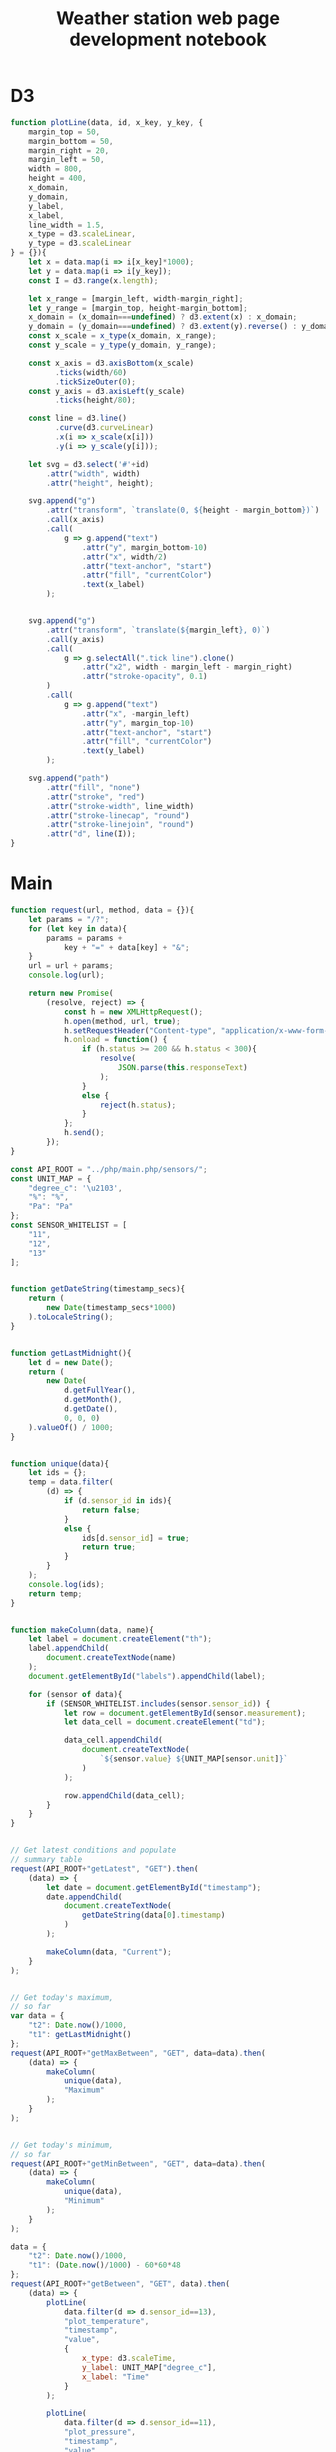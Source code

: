 #+title: Weather station web page development notebook

* D3
#+name: plot
#+begin_src js :tangle /plink:pi@piserv#60127:/var/www/html/website/apps/weather/js/plot.js
  function plotLine(data, id, x_key, y_key, {
      margin_top = 50,
      margin_bottom = 50,
      margin_right = 20,
      margin_left = 50,
      width = 800,
      height = 400,
      x_domain,
      y_domain,
      y_label,
      x_label,
      line_width = 1.5,
      x_type = d3.scaleLinear,
      y_type = d3.scaleLinear
  } = {}){
      let x = data.map(i => i[x_key]*1000);
      let y = data.map(i => i[y_key]);
      const I = d3.range(x.length);

      let x_range = [margin_left, width-margin_right];
      let y_range = [margin_top, height-margin_bottom];
      x_domain = (x_domain===undefined) ? d3.extent(x) : x_domain;
      y_domain = (y_domain===undefined) ? d3.extent(y).reverse() : y_domain;
      const x_scale = x_type(x_domain, x_range);
      const y_scale = y_type(y_domain, y_range);

      const x_axis = d3.axisBottom(x_scale)
            .ticks(width/60)
            .tickSizeOuter(0);
      const y_axis = d3.axisLeft(y_scale)
            .ticks(height/80);

      const line = d3.line()
            .curve(d3.curveLinear)
            .x(i => x_scale(x[i]))
            .y(i => y_scale(y[i]));

      let svg = d3.select('#'+id)
          .attr("width", width)
          .attr("height", height);

      svg.append("g")
          .attr("transform", `translate(0, ${height - margin_bottom})`)
          .call(x_axis)
          .call(
              g => g.append("text")
                  .attr("y", margin_bottom-10)
                  .attr("x", width/2)
                  .attr("text-anchor", "start")
                  .attr("fill", "currentColor")
                  .text(x_label)
          );


      svg.append("g")
          .attr("transform", `translate(${margin_left}, 0)`)
          .call(y_axis)
          .call(
              g => g.selectAll(".tick line").clone()
                  .attr("x2", width - margin_left - margin_right)
                  .attr("stroke-opacity", 0.1)
          )
          .call(
              g => g.append("text")
                  .attr("x", -margin_left)
                  .attr("y", margin_top-10)
                  .attr("text-anchor", "start")
                  .attr("fill", "currentColor")
                  .text(y_label)
          );

      svg.append("path")
          .attr("fill", "none")
          .attr("stroke", "red")
          .attr("stroke-width", line_width)
          .attr("stroke-linecap", "round")
          .attr("stroke-linejoin", "round")
          .attr("d", line(I));
  }

#+end_src

* Main
#+name: request
#+begin_src js :tangle /plink:pi@piserv#60127:/var/www/html/website/apps/weather/js/request.js
  function request(url, method, data = {}){
      let params = "/?";
      for (let key in data){
          params = params +
              key + "=" + data[key] + "&";
      }
      url = url + params;
      console.log(url);

      return new Promise(
          (resolve, reject) => {
              const h = new XMLHttpRequest();
              h.open(method, url, true);
              h.setRequestHeader("Content-type", "application/x-www-form-urlencoded");
              h.onload = function() {
                  if (h.status >= 200 && h.status < 300){
                      resolve(
                          JSON.parse(this.responseText)
                      );
                  }
                  else {
                      reject(h.status);
                  }
              };
              h.send();
          });
  }
#+end_src


#+name: make_table
#+begin_src js :tangle /plink:pi@piserv#60127:/var/www/html/website/apps/weather/js/make_table.js
  const API_ROOT = "../php/main.php/sensors/";
  const UNIT_MAP = {
      "degree_c": '\u2103',
      "%": "%",
      "Pa": "Pa"
  };
  const SENSOR_WHITELIST = [
      "11",
      "12",
      "13"
  ];


  function getDateString(timestamp_secs){
      return (
          new Date(timestamp_secs*1000)
      ).toLocaleString();
  }


  function getLastMidnight(){
      let d = new Date();
      return (
          new Date(
              d.getFullYear(),
              d.getMonth(),
              d.getDate(),
              0, 0, 0)
      ).valueOf() / 1000;
  }


  function unique(data){
      let ids = {};
      temp = data.filter(
          (d) => {
              if (d.sensor_id in ids){
                  return false;
              }
              else {
                  ids[d.sensor_id] = true;
                  return true;
              }
          }
      );
      console.log(ids);
      return temp;
  }


  function makeColumn(data, name){
      let label = document.createElement("th");
      label.appendChild(
          document.createTextNode(name)
      );
      document.getElementById("labels").appendChild(label);

      for (sensor of data){
          if (SENSOR_WHITELIST.includes(sensor.sensor_id)) {
              let row = document.getElementById(sensor.measurement);
              let data_cell = document.createElement("td");

              data_cell.appendChild(
                  document.createTextNode(
                      `${sensor.value} ${UNIT_MAP[sensor.unit]}`
                  )
              );

              row.appendChild(data_cell);
          }
      }
  }


  // Get latest conditions and populate
  // summary table
  request(API_ROOT+"getLatest", "GET").then(
      (data) => {
          let date = document.getElementById("timestamp");
          date.appendChild(
              document.createTextNode(
                  getDateString(data[0].timestamp)
              )
          );

          makeColumn(data, "Current");
      }
  );


  // Get today's maximum,
  // so far
  var data = {
      "t2": Date.now()/1000,
      "t1": getLastMidnight()
  };
  request(API_ROOT+"getMaxBetween", "GET", data=data).then(
      (data) => {
          makeColumn(
              unique(data),
              "Maximum"
          );
      }
  );


  // Get today's minimum,
  // so far
  request(API_ROOT+"getMinBetween", "GET", data=data).then(
      (data) => {
          makeColumn(
              unique(data),
              "Minimum"
          );
      }
  );
#+end_src


#+name: make_plot
#+begin_src js :tangle /plink:pi@piserv#60127:/var/www/html/website/apps/weather/js/make_plot.js
  data = {
      "t2": Date.now()/1000,
      "t1": (Date.now()/1000) - 60*60*48
  };
  request(API_ROOT+"getBetween", "GET", data).then(
      (data) => {
          plotLine(
              data.filter(d => d.sensor_id==13),
              "plot_temperature",
              "timestamp",
              "value",
              {
                  x_type: d3.scaleTime,
                  y_label: UNIT_MAP["degree_c"],
                  x_label: "Time"
              }
          );

          plotLine(
              data.filter(d => d.sensor_id==11),
              "plot_pressure",
              "timestamp",
              "value",
              {
                  x_type: d3.scaleTime,
                  y_label: UNIT_MAP["Pa"],
                  x_label: "Time"
              }
          );

          plotLine(
              data.filter(d => d.sensor_id==12),
              "plot_humidity",
              "timestamp",
              "value",
              {
                  x_type: d3.scaleTime,
                  y_label: UNIT_MAP["%"],
                  x_label: "Time"
              }
          );        
      }
  )
#+end_src

* Main dashboard page
#+name: dashboard
#+begin_src html :tangle /plink:pi@piserv#60127:/var/www/html/website/apps/weather/html/dashboard.html
  <!DOCTYPE html>
  <html>
      <head>
          <link rel="stylesheet" type="text/css" href="../css/dashboard.css">
          <title>Weather</title>
      </head>
      <body>
          <div id="current" class="container">
              <span class="name">Observations</span>
              <span class ="title" id="timestamp"></span>
              <table id="_current">
                  <tr id="labels">
                      <th></th>
                  </tr>
                  <tr id="temperature">
                      <td>Temperature</td>
                  </tr>
                  <tr id="pressure">
                      <td>Pressure</td>
                  </tr>
                  <tr id="humidity">
                      <td>Humidity</td>
                  </tr>
              </table>
          </div>


          <div class="container">
              <span class="name">
                  <span class="collapse" id="collapse_plots">&#8212</span>
                  Recent conditions
              </span>
              <div class="plot">
                  <span class="title">Temperature</span>
                  <svg id="plot_temperature"></svg>
              </div>
              <div class="plot">
                  <span class="title">Humidity</span>
                  <svg id="plot_humidity"></svg>
              </div>
              <div class="plot">
                  <span class="title">Pressure</span>
                  <svg id="plot_pressure"></svg>
              </div>
          </div>


          <script src="https://d3js.org/d3.v7.min.js"></script>
          <script type="text/javascript" src="../js/plot.js"></script>
          <script type="text/javascript" src="../js/request.js"></script>
          <script type="text/javascript" src="../js/make_table.js"></script>
          <script type="text/javascript" src="../js/make_plot.js"></script>
      </body>
  </html>
#+end_src

* Stylesheets
#+dashboard_style
#+begin_src css :tangle /plink:pi@piserv#60127:/var/www/html/website/apps/weather/css/dashboard.css
  body {
      margin-left: auto;
      margin-right: auto;
      text-align: center;
      max-width: 900px;
  }


  .container {
      display: inline-block;
      padding: 10px;
      margin-bottom: 20px;
      text-align: center;
      border: 1px solid gray;
      border-radius: 10px;
  }


  .plot {
      margin-bottom: 10px;
  }


  table {
      text-align: left;
      font-family: monospace;
  }


  tr {
      background: cyan;
  }


  .name {    
      display: block;
      font-family: sans-serif;
      text-align: center;
      font-size: 14pt;
      margin-bottom: 10px;
      padding-top: 5px;
      padding-bottom: 5px;
      width: 100%;
      background: #e6ffed;

  }  


  .title {
      display: block;
      text-align: center;
      font-size: 10pt;
      font-family: sans-serif;

      width: 100%;
      background: cyan;
  }


  .collapse {
      font-size: 10pt;
      display: inline-block;
      float: left;
      margin-left: 5px;
      border: 1px solid gray;
      border-radius: 4px;
      text-align: left;
      width: 20px;
      background: white;
      box-shadow: 1px 1px;
      text-align: center;
  }
#+end_src
